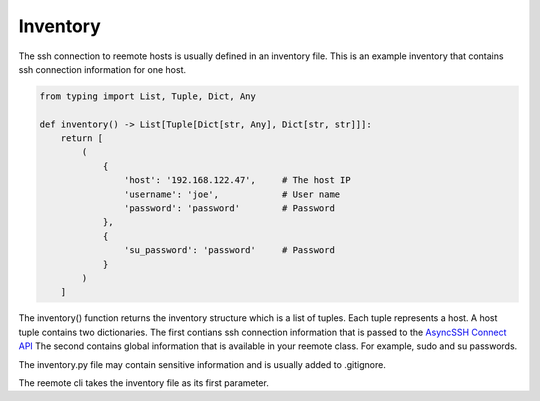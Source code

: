 Inventory
=========

The ssh connection to reemote hosts is usually defined in an inventory file.
This is an example inventory that contains ssh connection information for one host.

.. code-block:: python

    from typing import List, Tuple, Dict, Any

    def inventory() -> List[Tuple[Dict[str, Any], Dict[str, str]]]:
        return [
            (
                {
                    'host': '192.168.122.47',     # The host IP
                    'username': 'joe',            # User name
                    'password': 'password'        # Password
                },
                {
                    'su_password': 'password'     # Password
                }
            )
        ]


The inventory() function returns the inventory structure which is a list of tuples.  Each tuple
represents a host.  A host tuple contains two dictionaries.  The first contians ssh connection information that
is passed to the `AsyncSSH Connect API <https://asyncssh.readthedocs.io/en/latest/api.html#asyncssh.connect>`_
The second contains global information that is available in your reemote class. For example, sudo and su passwords.

The inventory.py file may contain sensitive information and is usually added to .gitignore.

The reemote cli takes the inventory file as its first parameter.